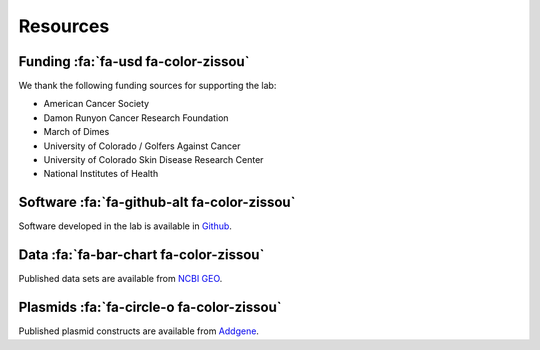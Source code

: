 Resources
#########

Funding :fa:`fa-usd fa-color-zissou`
------------------------------------

We thank the following funding sources for supporting the lab:

+ American Cancer Society
+ Damon Runyon Cancer Research Foundation
+ March of Dimes
+ University of Colorado / Golfers Against Cancer
+ University of Colorado Skin Disease Research Center
+ National Institutes of Health

Software :fa:`fa-github-alt fa-color-zissou`
--------------------------------------------

Software developed in the lab is available in `Github
<https://github.com/hesselberthlab/>`_.

Data :fa:`fa-bar-chart fa-color-zissou`
---------------------------------------

Published data sets are available from `NCBI GEO
<http://www.ncbi.nlm.nih.gov/geo/browse/?view=series&submitter=2717>`_.

Plasmids :fa:`fa-circle-o fa-color-zissou`
------------------------------------------

Published plasmid constructs are available from `Addgene
<http://www.addgene.org/Jay_Hesselberth/>`_.

